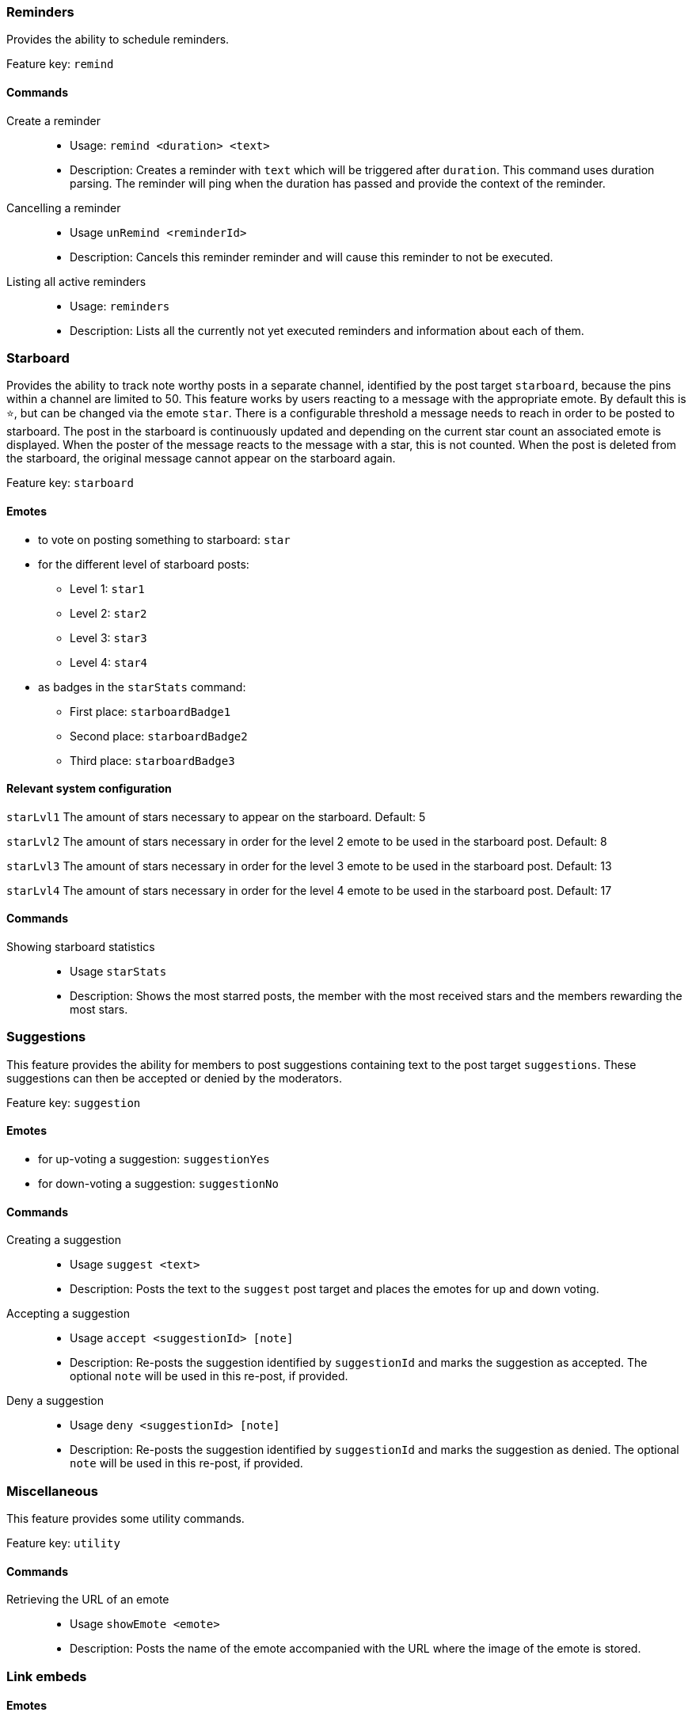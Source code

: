 === Reminders

Provides the ability to schedule reminders.

Feature key: `remind`

==== Commands
Create a reminder::
* Usage: `remind <duration> <text>`
* Description: Creates a reminder with `text` which will be triggered after `duration`. This command uses duration parsing. The reminder will ping when the duration has passed and provide
the context of the reminder.
Cancelling a reminder::
* Usage `unRemind <reminderId>`
* Description: Cancels this reminder reminder and will cause this reminder to not be executed.
Listing all active reminders::
* Usage: `reminders`
* Description: Lists all the currently not yet executed reminders and information about each of them.


=== Starboard

Provides the ability to track note worthy posts in a separate channel, identified by the post target `starboard`, because the pins within a channel are limited to 50.
This feature works by users reacting to a message with the appropriate emote. By default this is `&#11088;`, but can be changed via the emote `star`.
There is a configurable threshold a message needs to reach in order to be posted to starboard.
The post in the starboard is continuously updated and depending on the current star count an associated emote is displayed.
When the poster of the message reacts to the message with a star, this is not counted. When the post is deleted from the starboard, the original message cannot appear on the starboard again.

Feature key: `starboard`

==== Emotes
* to vote on posting something to starboard: `star`
*  for the different level of starboard posts:
** Level 1: `star1`
** Level 2: `star2`
** Level 3: `star3`
** Level 4: `star4`
* as badges in the `starStats` command:
** First place: `starboardBadge1`
** Second place: `starboardBadge2`
** Third place: `starboardBadge3`

==== Relevant system configuration
`starLvl1` The amount of stars necessary to appear on the starboard. Default: 5

`starLvl2` The amount of stars necessary in order for the level 2 emote to be used in the starboard post. Default: 8

`starLvl3` The amount of stars necessary in order for the level 3 emote to be used in the starboard post. Default: 13

`starLvl4` The amount of stars necessary in order for the level 4 emote to be used in the starboard post. Default: 17

==== Commands
Showing starboard statistics::
* Usage `starStats`
* Description: Shows the most starred posts, the member with the most received stars and the members rewarding the most stars.

=== Suggestions

This feature provides the ability for members to post suggestions containing text to the post target `suggestions`. These suggestions can then be accepted or denied by the moderators.

Feature key: `suggestion`

==== Emotes
* for up-voting a suggestion: `suggestionYes`
* for down-voting a suggestion: `suggestionNo`

==== Commands
Creating a suggestion::
* Usage `suggest <text>`
* Description: Posts the text to the `suggest` post target and places the emotes for up and down voting.
Accepting a suggestion::
* Usage `accept <suggestionId> [note]`
* Description: Re-posts the suggestion identified by `suggestionId` and marks the suggestion as accepted. The optional `note` will be used in this re-post, if provided.
Deny a suggestion::
* Usage `deny <suggestionId> [note]`
* Description: Re-posts the suggestion identified by `suggestionId` and marks the suggestion as denied. The optional `note` will be used in this re-post, if provided.

=== Miscellaneous

This feature provides some utility commands.

Feature key: `utility`

==== Commands
Retrieving the URL of an emote::
* Usage `showEmote <emote>`
* Description: Posts the name of the emote accompanied with the URL where the image of the emote is stored.

=== Link embeds

==== Emotes
* to remove the embed of a link: `removeEmbed`

This feature enables the automatic embedding of messages containing a message link.
If a message contains a link to a discord message this will create an embed containing the the message content. This supports image attachments, but not videos or files.
A reaction is placed on the embedded message can be used to delete this embed. Only the person posting the message link and the person being quoted can use this feature.

Feature key: `link_embeds`